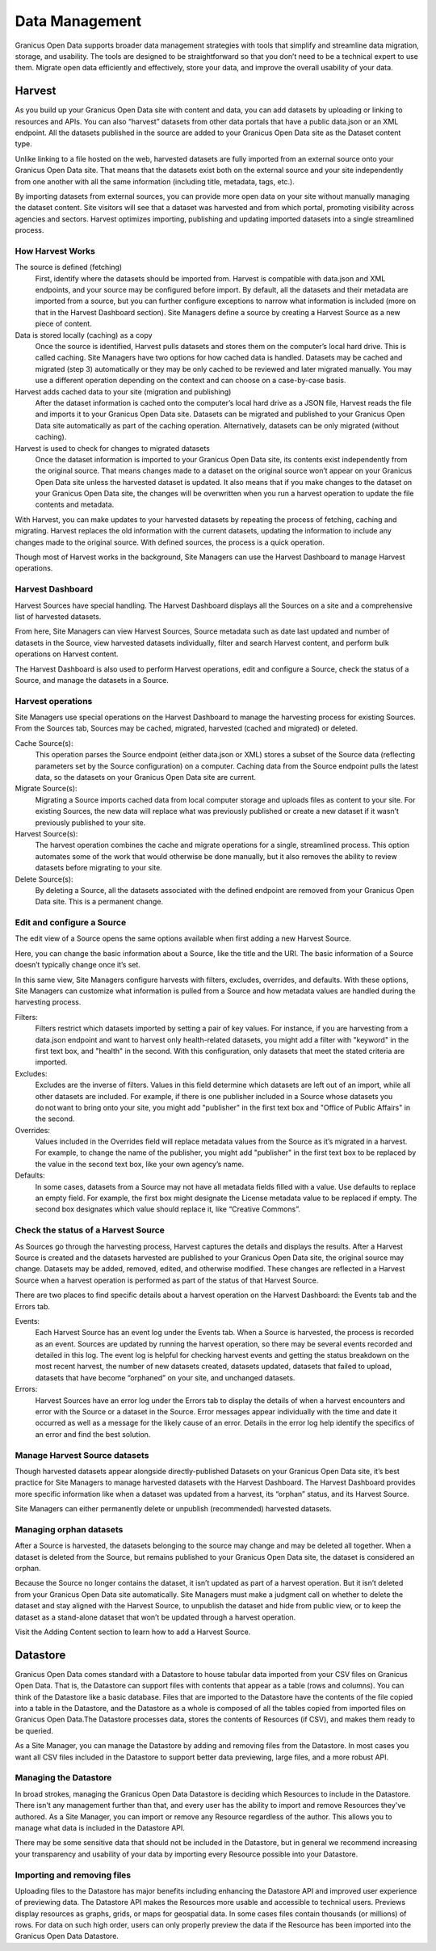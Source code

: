 ===============
Data Management
===============

Granicus Open Data supports broader data management strategies with tools that simplify and streamline data migration, storage, and usability. The tools are designed to be straightforward so that you don’t need to be a technical expert to use them. Migrate open data efficiently and effectively, store your data, and improve the overall usability of your data.  

Harvest
--------------

As you build up your Granicus Open Data site with content and data, you can add datasets by uploading or linking to resources and APIs. You can also “harvest” datasets from other data portals that have a public data.json or an XML endpoint. All the datasets published in the source are added to your Granicus Open Data site as the Dataset content type.  

Unlike linking to a file hosted on the web, harvested datasets are fully imported from an external source onto your Granicus Open Data site. That means that the datasets exist both on the external source and your site independently from one another with all the same information (including title, metadata, tags, etc.).  

By importing datasets from external sources, you can provide more open data on your site without manually managing the dataset content. Site visitors will see that a dataset was harvested and from which portal, promoting visibility across agencies and sectors. Harvest optimizes importing, publishing and updating imported datasets into a single streamlined process. 


How Harvest Works
~~~~~~~~~~~~~~~~~~~~~~~

The source is defined (fetching) 
  First, identify where the datasets should be imported from. Harvest is compatible with data.json and XML endpoints, and your source may be configured before import. By default, all the datasets and their metadata are imported from a source, but you can further configure exceptions to narrow what information is included (more on that in the Harvest Dashboard section). Site Managers define a source by creating a Harvest Source as a new piece of content.  

Data is stored locally (caching) as a copy  
  Once the source is identified, Harvest pulls datasets and stores them on the computer’s local hard drive. This is called caching. Site Managers have two options for how cached data is handled. Datasets may be cached and migrated (step 3) automatically or they may be only cached to be reviewed and later migrated manually. You may use a different operation depending on the context and can choose on a case-by-case basis.  

Harvest adds cached data to your site (migration and publishing)  
  After the dataset information is cached onto the computer’s local hard drive as a JSON file, Harvest reads the file and imports it to your Granicus Open Data site. Datasets can be migrated and published to your Granicus Open Data site automatically as part of the caching operation. Alternatively, datasets can be only migrated (without caching).  

Harvest is used to check for changes to migrated datasets
  Once the dataset information is imported to your Granicus Open Data site, its contents exist independently from the original source. That means changes made to a dataset on the original source won’t appear on your Granicus Open Data site unless the harvested dataset is updated. It also means that if you make changes to the dataset on your Granicus Open Data site, the changes will be overwritten when you run a harvest operation to update the file contents and metadata.  

With Harvest, you can make updates to your harvested datasets by repeating the process of fetching, caching and migrating. Harvest replaces the old information with the current datasets, updating the information to include any changes made to the original source. With defined sources, the process is a quick operation.  

Though most of Harvest works in the background, Site Managers can use the Harvest Dashboard to manage Harvest operations.

Harvest Dashboard
~~~~~~~~~~~~~~~~~

Harvest Sources have special handling. The Harvest Dashboard displays all the Sources on a site and a comprehensive list of harvested datasets.  

From here, Site Managers can view Harvest Sources, Source metadata such as date last updated and number of datasets in the Source, view harvested datasets individually, filter and search Harvest content, and perform bulk operations on Harvest content. 

The Harvest Dashboard is also used to perform Harvest operations, edit and configure a Source, check the status of a Source, and manage the datasets in a Source.  

Harvest operations
~~~~~~~~~~~~~~~~~~

Site Managers use special operations on the Harvest Dashboard to manage the harvesting process for existing Sources. From the Sources tab, Sources may be cached, migrated, harvested (cached and migrated) or deleted.  

Cache Source(s):
  This operation parses the Source endpoint (either data.json or XML) stores a subset of the Source data (reflecting parameters set by the Source configuration) on a computer. Caching data from the Source endpoint pulls the latest data, so the datasets on your Granicus Open Data site are current.  

Migrate Source(s):
  Migrating a Source imports cached data from local computer storage and uploads files as content to your site. For existing Sources, the new data will replace what was previously published or create a new dataset if it wasn’t previously published to your site.  

Harvest Source(s):
  The harvest operation combines the cache and migrate operations for a single, streamlined process. This option automates some of the work that would otherwise be done manually, but it also removes the ability to review datasets before migrating to your site.  

Delete Source(s):
  By deleting a Source, all the datasets associated with the defined endpoint are removed from your Granicus Open Data site. This is a permanent change.

Edit and configure a Source
~~~~~~~~~~~~~~~~~~~~~~~~~~~

The edit view of a Source opens the same options available when first adding a new Harvest Source.

Here, you can change the basic information about a Source, like the title and the URI. The basic information of a Source doesn’t typically change once it’s set.   

In this same view, Site Managers configure harvests with filters, excludes, overrides, and defaults. With these options, Site Managers can customize what information is pulled from a Source and how metadata values are handled during the harvesting process.  

Filters:
  Filters restrict which datasets imported by setting a pair of key values. For instance, if you are harvesting from a data.json endpoint and want to harvest only health-related datasets, you might add a filter with "keyword" in the first text box, and "health" in the second. With this configuration, only datasets that meet the stated criteria are imported.  

Excludes:
  Excludes are the inverse of filters. Values in this field determine which datasets are left out of an import, while all other datasets are included. For example, if there is one publisher included in a Source whose datasets you do not want to bring onto your site, you might add "publisher" in the first text box and "Office of Public Affairs" in the second.  

Overrides:
  Values included in the Overrides field will replace metadata values from the Source as it’s migrated in a harvest. For example, to change the name of the publisher, you might add "publisher" in the first text box to be replaced by the value in the second text box, like your own agency’s name. 

Defaults:
  In some cases, datasets from a Source may not have all metadata fields filled with a value. Use defaults to replace an empty field. For example, the first box might designate the License metadata value to be replaced if empty. The second box designates which value should replace it, like “Creative Commons”.  

Check the status of a Harvest Source
~~~~~~~~~~~~~~~~~~~~~~~~~~~~~~~~~~~~

As Sources go through the harvesting process, Harvest captures the details and displays the results. After a Harvest Source is created and the datasets harvested are published to your Granicus Open Data site, the original source may change. Datasets may be added, removed, edited, and otherwise modified. These changes are reflected in a Harvest Source when a harvest operation is performed as part of the status of that Harvest Source.  

There are two places to find specific details about a harvest operation on the Harvest Dashboard: the Events tab and the Errors tab.   

Events:
  Each Harvest Source has an event log under the Events tab. When a Source is harvested, the process is recorded as an event. Sources are updated by running the harvest operation, so there may be several events recorded and detailed in this log. The event log is helpful for checking harvest events and getting the status breakdown on the most recent harvest, the number of new datasets created, datasets updated, datasets that failed to upload, datasets that have become “orphaned” on your site, and unchanged datasets.  

Errors:
  Harvest Sources have an error log under the Errors tab to display the details of when a harvest encounters and error with the Source or a dataset in the Source. Error messages appear individually with the time and date it occurred as well as a message for the likely cause of an error. Details in the error log help identify the specifics of an error and find the best solution. 

Manage Harvest Source datasets
~~~~~~~~~~~~~~~~~~~~~~~~~~~~~~

Though harvested datasets appear alongside directly-published Datasets on your Granicus Open Data site, it’s best practice for Site Managers to manage harvested datasets with the Harvest Dashboard. The Harvest Dashboard provides more specific information like when a dataset was updated from a harvest, its “orphan” status, and its Harvest Source.  

Site Managers can either permanently delete or unpublish (recommended) harvested datasets. 

Managing orphan datasets
~~~~~~~~~~~~~~~~~~~~~~~~

After a Source is harvested, the datasets belonging to the source may change and may be deleted all together. When a dataset is deleted from the Source, but remains published to your Granicus Open Data site, the dataset is considered an orphan.  

Because the Source no longer contains the dataset, it isn’t updated as part of a harvest operation. But it isn’t deleted from your Granicus Open Data site automatically. Site Managers must make a judgment call on whether to delete the dataset and stay aligned with the Harvest Source, to unpublish the dataset and hide from public view, or to keep the dataset as a stand-alone dataset that won’t be updated through a harvest operation.  

Visit the Adding Content section to learn how to add a Harvest Source. 

Datastore
---------

Granicus Open Data comes standard with a Datastore to house tabular data imported from your CSV files on Granicus Open Data. That is, the Datastore can support files with contents that appear as a table (rows and columns). You can think of the Datastore like a basic database. Files that are imported to the Datastore have the contents of the file copied into a table in the Datastore, and the Datastore as a whole is composed of all the tables copied from imported files on Granicus Open Data.The Datastore processes data, stores the contents of Resources (if CSV), and makes them ready to be queried.   

As a Site Manager, you can manage the Datastore by adding and removing files from the Datastore. In most cases you want all CSV files included in the Datastore to support better data previewing, large files, and a more robust API.

Managing the Datastore 
~~~~~~~~~~~~~~~~~~~~~~

In broad strokes, managing the Granicus Open Data Datastore is deciding which Resources to include in the Datastore. There isn't any management further than that, and every user has the ability to import and remove Resources they've authored. As a Site Manager, you can import or remove any Resource regardless of the author. This allows you to manage what data is included in the Datastore API.

There may be some sensitive data that should not be included in the Datastore, but in general we recommend increasing your transparency and usability of your data by importing every Resource possible into your Datastore. 

Importing and removing files
~~~~~~~~~~~~~~~~~~~~~~~~~~~~

Uploading files to the Datastore has major benefits including enhancing the Datastore API and improved user experience of previewing data. The Datastore API makes the Resources more usable and accessible to technical users. Previews display resources as graphs, grids, or maps for geospatial data. In some cases files contain thousands (or millions) of rows. For data on such high order, users can only properly preview the data if the Resource has been imported into the Granicus Open Data Datastore.

